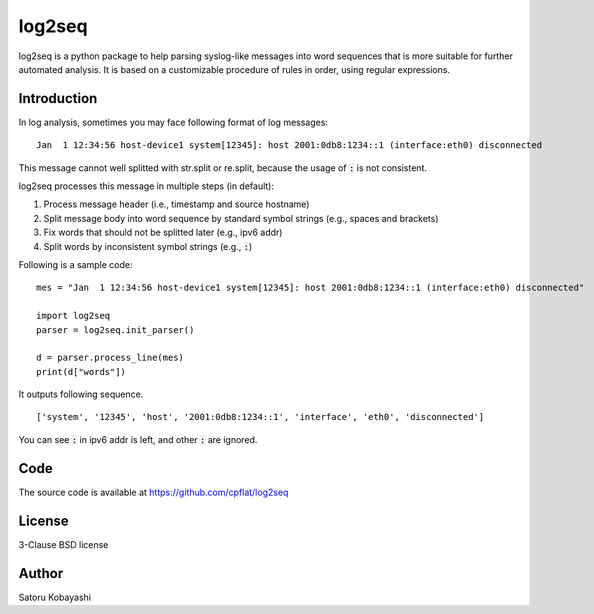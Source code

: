 #######
log2seq
#######

log2seq is a python package to help parsing syslog-like messages into word sequences that is more suitable for further automated analysis.
It is based on a customizable procedure of rules in order, using regular expressions.


Introduction
============

In log analysis, sometimes you may face following format of log messages:

::

	Jan  1 12:34:56 host-device1 system[12345]: host 2001:0db8:1234::1 (interface:eth0) disconnected

This message cannot well splitted with str.split or re.split, because the usage of :code:`:` is not consistent.

log2seq processes this message in multiple steps (in default):

#. Process message header (i.e., timestamp and source hostname)
#. Split message body into word sequence by standard symbol strings (e.g., spaces and brackets)
#. Fix words that should not be splitted later (e.g., ipv6 addr)
#. Split words by inconsistent symbol strings (e.g., :code:`:`)

Following is a sample code:

::

	mes = "Jan  1 12:34:56 host-device1 system[12345]: host 2001:0db8:1234::1 (interface:eth0) disconnected"

	import log2seq
	parser = log2seq.init_parser()

	d = parser.process_line(mes)
	print(d["words"])

It outputs following sequence.

::

	['system', '12345', 'host', '2001:0db8:1234::1', 'interface', 'eth0', 'disconnected']

You can see :code:`:` in ipv6 addr is left, and other :code:`:` are ignored.


Code
====

The source code is available at https://github.com/cpflat/log2seq


License
=======
3-Clause BSD license


Author
======
Satoru Kobayashi


